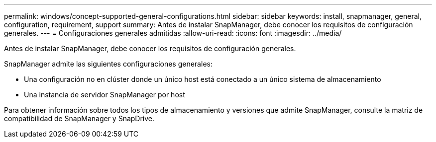 ---
permalink: windows/concept-supported-general-configurations.html 
sidebar: sidebar 
keywords: install, snapmanager, general, configuration, requirement, support 
summary: Antes de instalar SnapManager, debe conocer los requisitos de configuración generales. 
---
= Configuraciones generales admitidas
:allow-uri-read: 
:icons: font
:imagesdir: ../media/


[role="lead"]
Antes de instalar SnapManager, debe conocer los requisitos de configuración generales.

SnapManager admite las siguientes configuraciones generales:

* Una configuración no en clúster donde un único host está conectado a un único sistema de almacenamiento
* Una instancia de servidor SnapManager por host


Para obtener información sobre todos los tipos de almacenamiento y versiones que admite SnapManager, consulte la matriz de compatibilidad de SnapManager y SnapDrive.
